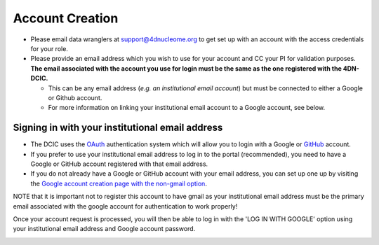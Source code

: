 Account Creation
~~~~~~~~~~~~~~~~


* Please email data wranglers at `support@4dnucleome.org <mailto:support@4dnucleome.org>`_ to get set up with an account with the access credentials for your role.
* Please provide an email address which you wish to use for your account and CC your PI for validation purposes. **The email associated with the account you use for login must be the same as the one registered with the 4DN-DCIC.**

  * This can be any email address (\ *e.g. an institutional email account*\ ) but must be connected to either a Google or Github account.
  * For more information on linking your institutional email account to a Google account, see below.

Signing in with your institutional email address
^^^^^^^^^^^^^^^^^^^^^^^^^^^^^^^^^^^^^^^^^^^^^^^^


* The DCIC uses the `OAuth <https://oauth.net/>`_ authentication system which will allow you to login with a Google or `GitHub <https://github.com>`_ account.
* If you prefer to use your institutional email address to log in to the portal (recommended), you need to have a Google or GitHub account registered with that email address.
* If you do not already have a Google or GitHub account with your email address, you can set up one up by visiting the `Google account creation page with the non-gmail option <https://accounts.google.com/SignUpWithoutGmail>`_.

NOTE that it is important not to register this account to have gmail as your institutional email address must be the primary email associated with the google account for authentication to work properly!

Once your account request is processed, you will then be able to log in with the 'LOG IN WITH GOOGLE' option using your institutional email address and Google account password.


.. image:: /static/img/docs/submitting-metadata/new-google-acct.png
   :target: /static/img/docs/submitting-metadata/new-google-acct.png
   :alt: Embedded fields
